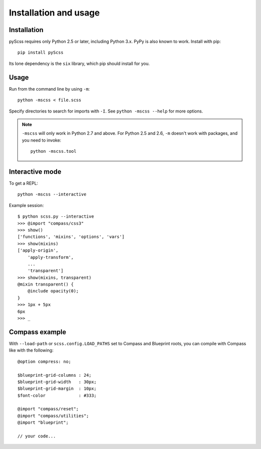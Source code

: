 Installation and usage
======================

Installation
------------

pyScss requires only Python 2.5 or later, including Python 3.x.  PyPy is also
known to work.  Install with pip::

    pip install pyScss

Its lone dependency is the ``six`` library, which pip should install for you.


Usage
-----

Run from the command line by using ``-m``::

    python -mscss < file.scss

Specify directories to search for imports with ``-I``.  See ``python -mscss
--help`` for more options.

.. note::

    ``-mscss`` will only work in Python 2.7 and above.  For Python 2.5 and 2.6,
    ``-m`` doesn't work with packages, and you need to invoke::

        python -mscss.tool



Interactive mode
----------------

To get a REPL::

    python -mscss --interactive

Example session::

    $ python scss.py --interactive
    >>> @import "compass/css3"
    >>> show()
    ['functions', 'mixins', 'options', 'vars']
    >>> show(mixins)
    ['apply-origin',
        'apply-transform',
        ...
        'transparent']
    >>> show(mixins, transparent)
    @mixin transparent() {
        @include opacity(0);
    }
    >>> 1px + 5px
    6px
    >>> _


Compass example
---------------

With ``--load-path`` or ``scss.config.LOAD_PATHS`` set to Compass and Blueprint
roots, you can compile with Compass like with the following::

    @option compress: no;

    $blueprint-grid-columns : 24;
    $blueprint-grid-width   : 30px;
    $blueprint-grid-margin  : 10px;
    $font-color             : #333;

    @import "compass/reset";
    @import "compass/utilities";
    @import "blueprint";

    // your code...
